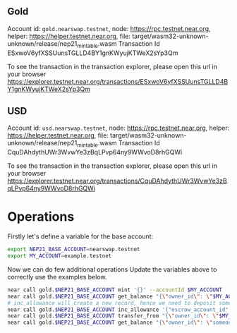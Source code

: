 
** Gold

Account id: =gold.nearswap.testnet=, node: https://rpc.testnet.near.org, helper: https://helper.testnet.near.org, file: target/wasm32-unknown-unknown/release/nep21_mintable.wasm
Transaction Id ESxwoV6yfXSSUunsTGLLD4BY1gnKWyujKTWeX2sYp3Qm

To see the transaction in the transaction explorer, please open this url in your browser
https://explorer.testnet.near.org/transactions/ESxwoV6yfXSSUunsTGLLD4BY1gnKWyujKTWeX2sYp3Qm


** USD

Account id: =usd.nearswap.testnet=, node: https://rpc.testnet.near.org, helper: https://helper.testnet.near.org, file: target/wasm32-unknown-unknown/release/nep21_mintable.wasm
Transaction Id CquDAhdythUWr3WvwYe3zBqLPvp64ny9WWvoD8rhGQWi

To see the transaction in the transaction explorer, please open this url in your browser
https://explorer.testnet.near.org/transactions/CquDAhdythUWr3WvwYe3zBqLPvp64ny9WWvoD8rhGQWi


* Operations

Firstly let's define a variable for the base account:

#+BEGIN_SRC sh
export NEP21_BASE_ACCOUNT=nearswap.testnet
export MY_ACCOUNT=example.testnet
#+END_SRC

Now we can do few additional operations Update the variables above to correctly use the examples below.

#+BEGIN_SRC sh
near call gold.$NEP21_BASE_ACCOUNT mint '{}' --accountId $MY_ACCOUNT
near call gold.$NEP21_BASE_ACCOUNT get_balance "{\"owner_id\": \"$MY_ACCOUNT\"}" --accountId $MY_ACCOUNT
# inc_allowance will create a new record, hence we need to deposit some near tokens using --amount parameter
near call gold.$NEP21_BASE_ACCOUNT inc_allowance '{"escrow_account_id": "someone_else.testnet", "amount": "10"}' --accountId $MY_ACCOUNT --amount 0.01
near call gold.$NEP21_BASE_ACCOUNT transfer_from "{\"owner_id\": \"$MY_ACCOUNT\", \"new_owner_id\": \"someone_else.testnet\", \"amount\": \"10\"}" --accountId someone_else.testnet
near call gold.$NEP21_BASE_ACCOUNT get_balance "{\"owner_id\": \"someone_else.testnet\"}" --accountId $MY_ACCOUNT
#+END_SRC
